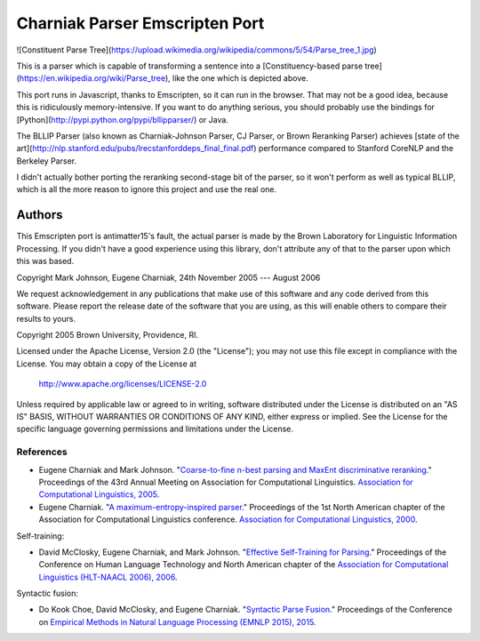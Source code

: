 Charniak Parser Emscripten Port
----------------------

![Constituent Parse Tree](https://upload.wikimedia.org/wikipedia/commons/5/54/Parse_tree_1.jpg)

This is a parser which is capable of transforming a sentence into a [Constituency-based parse tree](https://en.wikipedia.org/wiki/Parse_tree), like the one which is depicted above. 

This port runs in Javascript, thanks to Emscripten, so it can run in the browser. That may not be a good idea, because this is ridiculously memory-intensive. If you want to do anything serious, you should probably use the bindings for [Python](http://pypi.python.org/pypi/bllipparser/) or Java.

The BLLIP Parser (also known as Charniak-Johnson Parser, CJ Parser, or Brown Reranking Parser) achieves [state of the art](http://nlp.stanford.edu/pubs/lrecstanforddeps_final_final.pdf) performance compared to Stanford CoreNLP and the Berkeley Parser. 

I didn't actually bother porting the reranking second-stage bit of the parser, so it won't perform as well as typical BLLIP, which is all the more reason to ignore this project and use the real one. 


Authors
~~~~~~~~~

This Emscripten port is antimatter15's fault, the actual parser
is made by the Brown Laboratory for Linguistic Information Processing. 
If you didn't have a good experience using this library, don't attribute
any of that to the parser upon which this was based. 

Copyright Mark Johnson, Eugene Charniak, 24th November 2005 --- August 2006

We request acknowledgement in any publications that make use of this
software and any code derived from this software. Please report the
release date of the software that you are using, as this will enable
others to compare their results to yours.


Copyright 2005 Brown University, Providence, RI.

Licensed under the Apache License, Version 2.0 (the "License"); you may
not use this file except in compliance with the License.  You may obtain
a copy of the License at

    http://www.apache.org/licenses/LICENSE-2.0

Unless required by applicable law or agreed to in writing, software
distributed under the License is distributed on an "AS IS" BASIS, WITHOUT
WARRANTIES OR CONDITIONS OF ANY KIND, either express or implied.  See the
License for the specific language governing permissions and limitations
under the License.



References
^^^^^^^^^^


* Eugene Charniak and Mark Johnson. "`Coarse-to-fine n-best parsing and
  MaxEnt discriminative reranking
  <http://aclweb.org/anthology/P/P05/P05-1022.pdf>`_."  Proceedings of
  the 43rd Annual Meeting on Association for Computational Linguistics.
  `Association for Computational Linguistics, 2005
  <http://bllip.cs.brown.edu/publications/index_bib.shtml#charniak-johnson:2005:ACL>`_.

* Eugene Charniak. "`A maximum-entropy-inspired parser
  <http://aclweb.org/anthology/A/A00/A00-2018.pdf>`_." Proceedings of
  the 1st North American chapter of the Association for Computational
  Linguistics conference. `Association for Computational Linguistics, 2000
  <http://bllip.cs.brown.edu/publications/index_bib.shtml#Charniak:2000:NAACL>`_.

Self-training:

* David McClosky, Eugene Charniak, and Mark Johnson.
  "`Effective Self-Training for Parsing
  <http://www.aclweb.org/anthology/N/N06/N06-1020.pdf>`_."
  Proceedings of the Conference on Human Language Technology
  and North American chapter of the `Association for
  Computational Linguistics (HLT-NAACL 2006), 2006
  <http://www.aclweb.org/anthology/N/N06/N06-1020.bib>`_.

Syntactic fusion:

* Do Kook Choe, David McClosky, and Eugene Charniak.
  "`Syntactic Parse Fusion
  <http://nlp.stanford.edu/~mcclosky/papers/choe-emnlp-2015.pdf>`_."
  Proceedings of the Conference on `Empirical Methods in Natural Language
  Processing (EMNLP 2015), 2015
  <http://nlp.stanford.edu/~mcclosky/papers/choe-emnlp-2015.bib>`_.
